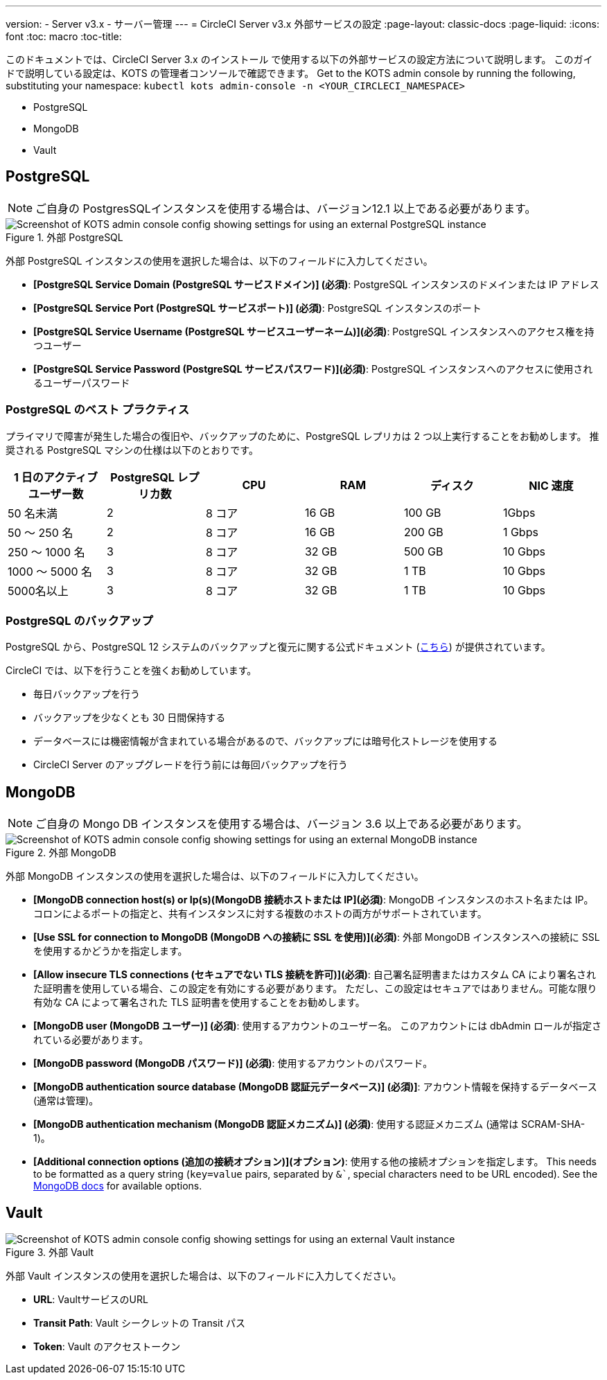 ---
version:
- Server v3.x
- サーバー管理
---
= CircleCI Server v3.x 外部サービスの設定
:page-layout: classic-docs
:page-liquid:
:icons: font
:toc: macro
:toc-title:

このドキュメントでは、CircleCI Server 3.x のインストール で使用する以下の外部サービスの設定方法について説明します。 このガイドで説明している設定は、KOTS の管理者コンソールで確認できます。 Get to the KOTS admin console by running the following, substituting your namespace: `kubectl kots admin-console -n <YOUR_CIRCLECI_NAMESPACE>`

* PostgreSQL
* MongoDB
* Vault

toc::[]

== PostgreSQL

NOTE: ご自身の PostgresSQLインスタンスを使用する場合は、バージョン12.1 以上である必要があります。 

.外部 PostgreSQL
image::server-3-external-postgres.png[Screenshot of KOTS admin console config showing settings for using an external PostgreSQL instance]

外部 PostgreSQL インスタンスの使用を選択した場合は、以下のフィールドに入力してください。 

* *[PostgreSQL Service Domain (PostgreSQL サービスドメイン)] (必須)*: PostgreSQL インスタンスのドメインまたは IP アドレス 

* *[PostgreSQL Service Port (PostgreSQL サービスポート)] (必須)*: PostgreSQL インスタンスのポート 

* *[PostgreSQL Service Username (PostgreSQL サービスユーザーネーム)](必須)*: PostgreSQL インスタンスへのアクセス権を持つユーザー 

* *[PostgreSQL Service Password (PostgreSQL サービスパスワード)](必須)*: PostgreSQL インスタンスへのアクセスに使用されるユーザーパスワード 

=== PostgreSQL のベスト プラクティス

プライマリで障害が発生した場合の復旧や、バックアップのために、PostgreSQL レプリカは 2 つ以上実行することをお勧めします。 推奨される PostgreSQL マシンの仕様は以下のとおりです。

[.table.table-striped]
[cols=6*, options="header", stripes=even]
|===
|1 日のアクティブ ユーザー数
|PostgreSQL レプリカ数 
|CPU   
|RAM  
|ディスク  
|NIC 速度 

|50 名未満                    
|2                         
|8 コア
|16 GB 
|100 GB 
| 1Gbps

|50 ～ 250 名               
|2                         
|8 コア
|16 GB 
|200 GB 
|1 Gbps

|250 ～ 1000 名             
|3                         
|8 コア
|32 GB 
|500 GB 
|10 Gbps

|1000 ～ 5000 名            
|3                         
|8 コア
|32 GB 
|1 TB   
|10 Gbps

|5000名以上                  
|3                         
|8 コア
|32 GB 
|1 TB   
|10 Gbps
|===

=== PostgreSQL のバックアップ
PostgreSQL から、PostgreSQL 12 システムのバックアップと復元に関する公式ドキュメント (https://www.postgresql.org/docs/12/backup.html[こちら]) が提供されています。

CircleCI では、以下を行うことを強くお勧めしています。

* 毎日バックアップを行う
* バックアップを少なくとも 30 日間保持する
* データベースには機密情報が含まれている場合があるので、バックアップには暗号化ストレージを使用する
* CircleCI Server のアップグレードを行う前には毎回バックアップを行う

== MongoDB

NOTE: ご自身の Mongo DB インスタンスを使用する場合は、バージョン 3.6 以上である必要があります。 

.外部 MongoDB
image::server-3-external-mongo.png[Screenshot of KOTS admin console config showing settings for using an external MongoDB instance]

外部 MongoDB インスタンスの使用を選択した場合は、以下のフィールドに入力してください。 

* *[MongoDB connection host(s) or Ip(s)(MongoDB 接続ホストまたは IP](必須)*: MongoDB インスタンスのホスト名または IP。 コロンによるポートの指定と、共有インスタンスに対する複数のホストの両方がサポートされています。

* *[Use SSL for connection to MongoDB (MongoDB への接続に SSL を使用)](必須)*: 外部 MongoDB インスタンスへの接続に SSL を使用するかどうかを指定します。

* *[Allow insecure TLS connections (セキュアでない TLS 接続を許可)](必須)*: 自己署名証明書またはカスタム CA により署名された証明書を使用している場合、この設定を有効にする必要があります。 ただし、この設定はセキュアではありません。可能な限り有効な CA によって署名された TLS 証明書を使用することをお勧めします。

* *[MongoDB  user (MongoDB ユーザー)] (必須)*: 使用するアカウントのユーザー名。 このアカウントには dbAdmin ロールが指定されている必要があります。

* *[MongoDB  password (MongoDB パスワード)] (必須)*: 使用するアカウントのパスワード。

* *[MongoDB authentication source database (MongoDB 認証元データベース)] (必須)]*: アカウント情報を保持するデータベース (通常は管理)。

* *[MongoDB authentication mechanism (MongoDB 認証メカニズム)] (必須)*: 使用する認証メカニズム  (通常は SCRAM-SHA-1)。

* *[Additional connection options (追加の接続オプション)](オプション)*: 使用する他の接続オプションを指定します。 This needs to be formatted as a query string (`key=value` pairs, separated by `&``, special characters need to be URL encoded). See the link:https://docs.mongodb.com/v3.6/reference/connection-string/[MongoDB docs] for available options.

== Vault

.外部 Vault
image::server-3-external-vault.png[Screenshot of KOTS admin console config showing settings for using an external Vault instance]

外部 Vault インスタンスの使用を選択した場合は、以下のフィールドに入力してください。  

* *URL*: VaultサービスのURL

* *Transit Path*: Vault シークレットの Transit パス

* *Token*: Vault のアクセストークン



